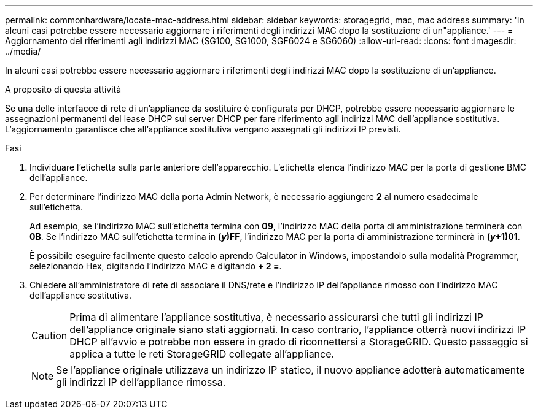 ---
permalink: commonhardware/locate-mac-address.html 
sidebar: sidebar 
keywords: storagegrid, mac, mac address 
summary: 'In alcuni casi potrebbe essere necessario aggiornare i riferimenti degli indirizzi MAC dopo la sostituzione di un"appliance.' 
---
= Aggiornamento dei riferimenti agli indirizzi MAC (SG100, SG1000, SGF6024 e SG6060)
:allow-uri-read: 
:icons: font
:imagesdir: ../media/


[role="lead"]
In alcuni casi potrebbe essere necessario aggiornare i riferimenti degli indirizzi MAC dopo la sostituzione di un'appliance.

.A proposito di questa attività
Se una delle interfacce di rete di un'appliance da sostituire è configurata per DHCP, potrebbe essere necessario aggiornare le assegnazioni permanenti del lease DHCP sui server DHCP per fare riferimento agli indirizzi MAC dell'appliance sostitutiva. L'aggiornamento garantisce che all'appliance sostitutiva vengano assegnati gli indirizzi IP previsti.

.Fasi
. Individuare l'etichetta sulla parte anteriore dell'apparecchio. L'etichetta elenca l'indirizzo MAC per la porta di gestione BMC dell'appliance.
. Per determinare l'indirizzo MAC della porta Admin Network, è necessario aggiungere *2* al numero esadecimale sull'etichetta.
+
Ad esempio, se l'indirizzo MAC sull'etichetta termina con *09*, l'indirizzo MAC della porta di amministrazione terminerà con *0B*. Se l'indirizzo MAC sull'etichetta termina in *(_y_)FF*, l'indirizzo MAC per la porta di amministrazione terminerà in *(_y_+1)01*.

+
È possibile eseguire facilmente questo calcolo aprendo Calculator in Windows, impostandolo sulla modalità Programmer, selezionando Hex, digitando l'indirizzo MAC e digitando *+ 2 =*.

. Chiedere all'amministratore di rete di associare il DNS/rete e l'indirizzo IP dell'appliance rimosso con l'indirizzo MAC dell'appliance sostitutiva.
+

CAUTION: Prima di alimentare l'appliance sostitutiva, è necessario assicurarsi che tutti gli indirizzi IP dell'appliance originale siano stati aggiornati. In caso contrario, l'appliance otterrà nuovi indirizzi IP DHCP all'avvio e potrebbe non essere in grado di riconnettersi a StorageGRID. Questo passaggio si applica a tutte le reti StorageGRID collegate all'appliance.

+

NOTE: Se l'appliance originale utilizzava un indirizzo IP statico, il nuovo appliance adotterà automaticamente gli indirizzi IP dell'appliance rimossa.



